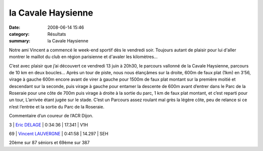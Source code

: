 la Cavale Haysienne
===================

:date: 2008-06-14 15:46
:category: Résultats
:summary: la Cavale Haysienne

Notre ami Vincent a commencé le week-end sportif dès le vendredi soir. Toujours autant de plaisir pour lui d'aller montrer le maillot du club en région parisienne et d'avaler les kilomètres...


C’est avec plaisir que j’ai découvert ce vendredi 13 juin à 20h30, le parcours vallonné de la Cavale Haysienne, parcours de 10 km en deux boucles... Après un tour de piste, nous nous élançâmes sur la droite, 600m de faux plat (1km) en 3’56, virage à gauche 600m encore avant de virer à gauche pour 1500m de faux plat montant sur la première moitié et descendant sur la seconde, puis virage à gauche pour entamer la descente de 600m avant d’entrer dans le Parc de la Roseraie pour une côte de 700m puis virage à droite à la sortie du parc, 1 km de faux plat montant, et c’est reparti pour un tour, L’arrivée étant jugée sur le stade. C’est un Parcours assez roulant mal grès la légère côte, peu de relance si ce n’est l’entrée et la sortie du Parc de la Roseraie.


Commentaire d’un coureur de l’ACR Dijon.



3     | `Eric DELAGE`_    | 0:34:36 | 17.341         | V1H



69 | `Vincent LAUVERGNE`_ | 0:41:58 | 14.297 | SEH


20ème  sur 87 séniors et 69ème  sur 387

.. _Philippe DHEU: http://www.topchrono.biz/fiche_resultat.php?idc=3274&nom=DHEU&prenom=Philippe&pp=1&place=1
.. _Alain CAZEMAGE: http://www.topchrono.biz/fiche_resultat.php?idc=3274&nom=CAZEMAGE&prenom=Alain&pp=1&place=2
.. _Eric DELAGE: http://www.topchrono.biz/fiche_resultat.php?idc=3274&nom=DELAGE&prenom=Eric&pp=1&place=3
.. _Vincent LAUVERGNE: http://www.topchrono.biz/fiche_resultat.php?idc=3274&nom=LAUVERGNE&prenom=Vincent&pp=1&place=69
